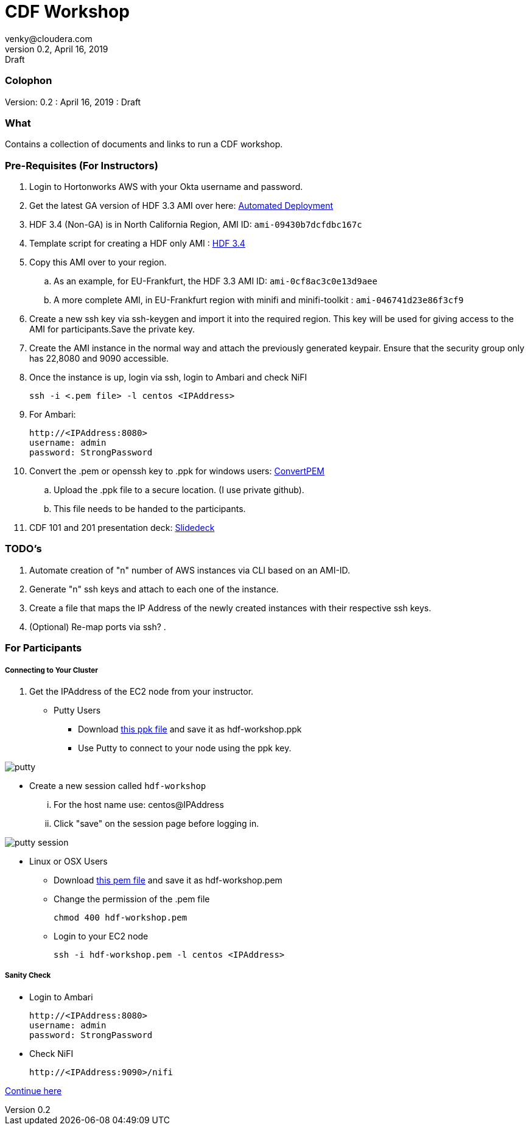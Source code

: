 = CDF Workshop
venky@cloudera.com
v0.2, April 16, 2019: Draft
:page-layout: docs
:description: Workshop Prerequisites
:imagesdir: ./images
:uri-config: https://github.com/asciidoctor/asciidoctor/blob/master/compat/asciidoc.conf
:uri-fontawesome: https://fontawesome.com/v4.7.0/

=== Colophon
Version: {revnumber}
: {revdate}
: {revremark}

=== What
Contains a collection of documents and links to run a CDF workshop.

=== Pre-Requisites (For Instructors)
. Login to Hortonworks AWS with your Okta username and password.

. Get the latest GA version of HDF 3.3 AMI over here: https://community.hortonworks.com/articles/218863/automate-deployment-of-hdp30hdf32-or-hdf32-standal.html[Automated Deployment]

. HDF 3.4 (Non-GA) is in North California Region, AMI ID: `+ami-09430b7dcfdbc167c+`

. Template script for creating a HDF only AMI : https://gist.github.com/abajwa-hw/c37d0e847054cf519813066401c33388[HDF 3.4]

. Copy this AMI over to your region.
.. As an example, for EU-Frankfurt, the HDF 3.3 AMI ID: `+ami-0cf8ac3c0e13d9aee+`
.. A more complete AMI, in EU-Frankfurt region with minifi and minifi-toolkit : `ami-046741d23e86f3cf9`

. Create a new ssh key via ssh-keygen and import it into the required region.
This key will be used for giving access to the AMI for participants.Save the private key.

. Create the AMI instance in the normal way and attach the previously generated keypair. Ensure that the security group only has 22,8080 and 9090 accessible.

. Once the instance is up, login via ssh, login to Ambari and check NiFI

 ssh -i <.pem file> -l centos <IPAddress> 

. For Ambari:

 http://<IPAddress:8080> 
 username: admin
 password: StrongPassword


. Convert the .pem or openssh key to .ppk for windows users: https://aws.amazon.com/premiumsupport/knowledge-center/convert-pem-file-into-ppk/[ConvertPEM]
.. Upload the .ppk file to a secure location. (I use private github).
.. This file needs to be handed to the participants.

. CDF 101 and 201 presentation deck: https://docs.google.com/presentation/d/1bPtX2R1XVXgwV7zukJlgH4FZrV4zHGVQYijd5YrsWuI/edit?usp=sharing[Slidedeck]

=== TODO's

. Automate creation of "n" number of AWS instances via CLI based on an AMI-ID.
. Generate "n" ssh keys and attach to each one of the instance.
. Create a file that maps the IP Address of the newly created instances with their respective ssh keys.
. (Optional) Re-map ports via ssh? 
. 

=== For Participants

===== Connecting to Your Cluster

. Get the IPAddress of the EC2 node from your instructor.

* Putty Users
** Download https://gist.githubusercontent.com/vsellappa/4cf761120eb2324320c8c275594fb623/raw/f84691093b0ea9ff1ce4efa90c3de8bc19ca80a7/FRA_HDF_workshop.ppk[this ppk file] and save it as hdf-workshop.ppk
** Use Putty to connect to your node using the ppk key.

image::putty.png[]

** Create a new session called `hdf-workshop`

... For the host name use: centos@IPAddress
... Click "save" on the session page before logging in.

image::putty-session.png[]

* Linux or OSX Users

** Download https://gist.githubusercontent.com/vsellappa/e8e5f9e3bb0ed236693ac58c4345cb9d/raw/b2c0e88f59172cf26cbe136c5f83b9fffe047d8f/FRA_HDF_workshop.pem[this pem file] and save it as hdf-workshop.pem

** Change the permission of the .pem file
 
 chmod 400 hdf-workshop.pem

** Login to your EC2 node

 ssh -i hdf-workshop.pem -l centos <IPAddress>

===== Sanity Check

* Login to Ambari

 http://<IPAddress:8080> 
 username: admin
 password: StrongPassword

* Check NiFI

 http://<IPAddress:9090>/nifi



https://github.com/vsellappa/HDF-Workshop/blob/master/README.md#lab-start[Continue here]